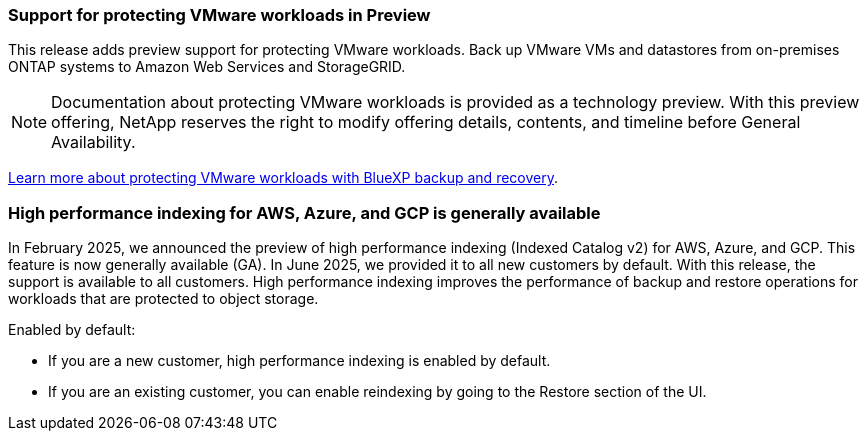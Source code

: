 === Support for protecting VMware workloads in Preview

This release adds preview support for protecting VMware workloads. Back up VMware VMs and datastores from on-premises ONTAP systems to Amazon Web Services and StorageGRID.

NOTE: Documentation about protecting VMware workloads is provided as a technology preview. With this preview offering, NetApp reserves the right to modify offering details, contents, and timeline before General Availability.

link:br-use-vmware-protect-overview.html[Learn more about protecting VMware workloads with BlueXP backup and recovery].

=== High performance indexing for AWS, Azure, and GCP is generally available

In February 2025, we announced the preview of high performance indexing (Indexed Catalog v2) for AWS, Azure, and GCP. This feature is now generally available (GA). In June 2025, we provided it to all new customers by default. With this release, the support is available to all customers. High performance indexing improves the performance of backup and restore operations for workloads that are protected to object storage. 

Enabled by default: 

* If you are a new customer, high performance indexing is enabled by default. 
* If you are an existing customer, you can enable reindexing by going to the Restore section of the UI.